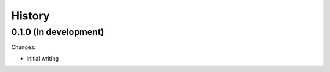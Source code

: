 .. :changelog:

History
=======

0.1.0 (In development)
----------------------

Changes:

* Initial writing